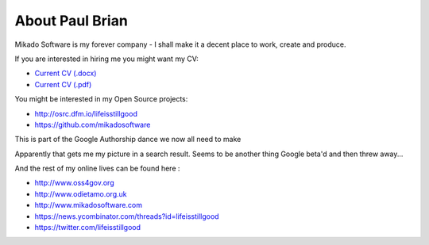 About Paul Brian
================

Mikado Software is my forever company - I shall make it a decent place 
to work, create and produce.

If you are interested in hiring me you might want my CV:
  
* `Current CV (.docx) <http://www.mikadosoftware.com/assets/images/CV_current_pbrian.docx>`_
* `Current CV (.pdf) <http://www.mikadosoftware.com/assets/images/CV_current_pbrian.pdf>`_

  
You might be interested in my Open Source projects:

* http://osrc.dfm.io/lifeisstillgood
* https://github.com/mikadosoftware


This is part of the Google Authorship dance we now all need to make

.. raw:: html

   <a rel="me" href="https://plus.google.com/112129169475850438013/about" />G+</a>


Apparently that gets me my picture in a search result.  Seems to be another thing Google beta'd and then threw away...

And the rest of my online lives can be found here :

* http://www.oss4gov.org
* http://www.odietamo.org.uk
* http://www.mikadosoftware.com
* https://news.ycombinator.com/threads?id=lifeisstillgood
* https://twitter.com/lifeisstillgood

